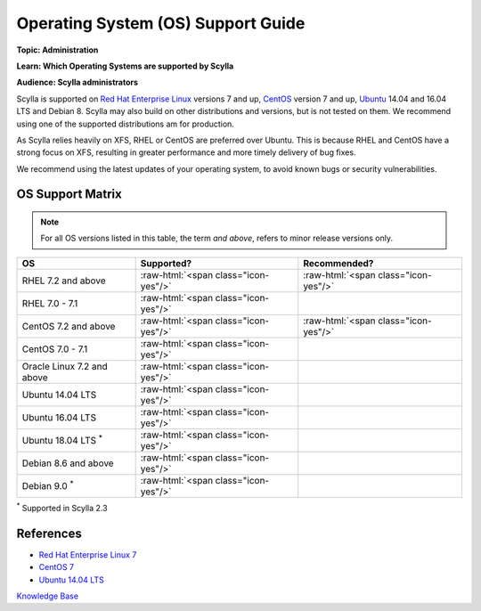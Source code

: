 Operating System (OS) Support Guide
===================================
**Topic: Administration**

**Learn: Which Operating Systems are supported by Scylla**

**Audience: Scylla administrators**

Scylla is supported on `Red Hat Enterprise
Linux <https://access.redhat.com/products/red-hat-enterprise-linux/>`__
versions 7 and up, `CentOS <https://www.centos.org>`__ version 7 and up,
`Ubuntu <http://www.ubuntu.com/>`__ 14.04 and 16.04 LTS and Debian 8. Scylla may also build
on other distributions and versions, but is not tested on them. We
recommend using one of the supported distributions am for production.

As Scylla relies heavily on XFS, RHEL or CentOS are preferred over
Ubuntu. This is because RHEL and CentOS have a strong focus on XFS,
resulting in greater performance and more timely delivery of bug fixes.

We recommend using the latest updates of your operating system, to avoid
known bugs or security vulnerabilities.

OS Support Matrix
-----------------

.. note:: For all OS versions listed in this table, the term *and above*, refers to minor release versions only. 

.. role:: raw-html(raw)
   :format: html

+------------------------------------+-----------------------------+-----------------------------+
| OS                                 | Supported?                  | Recommended?                |
+====================================+=============================+=============================+
| RHEL 7.2 and above                 |:raw-html:`<span             |:raw-html:`<span             |
|                                    |class="icon-yes"/>`          |class="icon-yes"/>`          |
+------------------------------------+-----------------------------+-----------------------------+
| RHEL 7.0 - 7.1                     |:raw-html:`<span             |                             |
|                                    |class="icon-yes"/>`          |                             |
+------------------------------------+-----------------------------+-----------------------------+
| CentOS 7.2 and above               |:raw-html:`<span             |:raw-html:`<span             |
|                                    |class="icon-yes"/>`          |class="icon-yes"/>`          |
+------------------------------------+-----------------------------+-----------------------------+
| CentOS 7.0 - 7.1                   |:raw-html:`<span             |                             |
|                                    |class="icon-yes"/>`          |                             |
+------------------------------------+-----------------------------+-----------------------------+
| Oracle Linux 7.2 and above         |:raw-html:`<span             |                             |
|                                    |class="icon-yes"/>`          |                             |
+------------------------------------+-----------------------------+-----------------------------+
| Ubuntu 14.04 LTS                   |:raw-html:`<span             |                             |
|                                    |class="icon-yes"/>`          |                             |
+------------------------------------+-----------------------------+-----------------------------+
| Ubuntu 16.04 LTS                   |:raw-html:`<span             |                             |
|                                    |class="icon-yes"/>`          |                             |
+------------------------------------+-----------------------------+-----------------------------+
| Ubuntu 18.04 LTS :sup:`*`          |:raw-html:`<span             |                             |
|                                    |class="icon-yes"/>`          |                             |
+------------------------------------+-----------------------------+-----------------------------+
| Debian 8.6 and above               |:raw-html:`<span             |                             |
|                                    |class="icon-yes"/>`          |                             |
+------------------------------------+-----------------------------+-----------------------------+
| Debian 9.0 :sup:`*`                |:raw-html:`<span             |                             |
|                                    |class="icon-yes"/>`          |                             |
+------------------------------------+-----------------------------+-----------------------------+

:sup:`*`  Supported in Scylla 2.3 

References
----------

-  `Red Hat Enterprise Linux
   7 <https://access.redhat.com/documentation/en-US/Red_Hat_Enterprise_Linux/7/index.html>`__
-  `CentOS 7 <https://www.centos.org/download/>`__
-  `Ubuntu 14.04 LTS <http://releases.ubuntu.com/14.04/>`__

`Knowledge Base 
</kb/>`_
